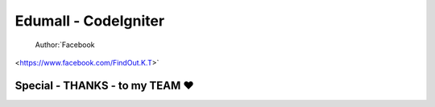 ###################
Edumall - CodeIgniter
###################
 Author:`Facebook
<https://www.facebook.com/FindOut.K.T>`


**************************
Special - THANKS - to my TEAM ♥
**************************

